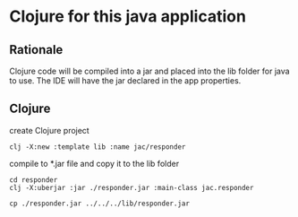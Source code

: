* Clojure for this java application

** Rationale
   Clojure code will be compiled into a jar and placed into the lib folder for
   java to use. The IDE will have the jar declared in the app properties.

** Clojure
   create Clojure project

   #+begin_example
   clj -X:new :template lib :name jac/responder
   #+end_example

   compile to *.jar file and copy it to the lib folder
   #+begin_example
   cd responder
   clj -X:uberjar :jar ./responder.jar :main-class jac.responder

   cp ./responder.jar ../../../lib/responder.jar
   #+end_example
